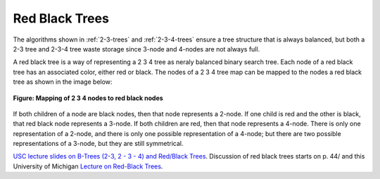 Red Black Trees
---------------

The algorithms shown in :ref:`2-3-trees` and :ref:`2-3-4-trees` ensure a tree structure that is always balanced, but both a 2-3 tree and 2-3-4 tree waste storage since 3-node and 4-nodes are not always full.

A red black tree is  a way of representing a 2 3 4 tree as neraly balanced binary search tree. Each node of a red black tree has an associated color, either red or black. The nodes of a 2 3 4 tree map can be mapped to the nodes
a red black tree as shown in the image below:

.. figure:: ../images/2-3-4-to-rb-corresp.jpg
   :align: center 
   :scale: 100 %

   **Figure: Mapping of 2 3 4 nodes to red black nodes**

If both children of a node are black nodes, then that node represents a 2-node. If one child is red and the other is black, that red black node represents a 3-node. If both children are red, then that node represents a 4-node.
There is only one representation of a 2-node, and there is only one possible representation of a 4-node; but there are two possible representations of a 3-node, but they are still symmetrical. 

`USC lecture slides on B-Trees (2-3, 2 - 3 - 4) and Red/Black Trees <ee.usc.edu/~redekopp/cs104/slides/L19b_BalancedBST_BTreeRB.pdf>`_. Discussion of red black trees starts on p. 44/
and this University of Michigan `Lecture on Red-Black Trees <http://web.eecs.umich.edu/~sugih/courses/eecs281/f11/lectures/11-Redblack.pdf>`_.

.. todo: add the code
